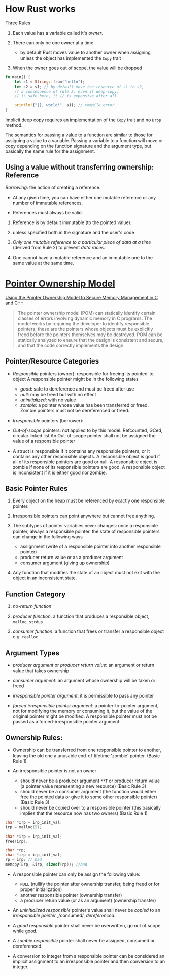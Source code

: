 * How Rust works

Three Rules

1. Each value has a variable called it's /owner/.

2. There can only be one owner at a time
   + by default Rust moves value to another owner when assigning unless
     the object has implemented the =Copy= trait

4. When the owner goes out of scope, the value will be dropped


#+begin_src rust
  fn main() {
      let s1 = String::from("hello");
      let s2 = s1; // by default move the resource of s1 to s2,
      // a consequence of rule 2, even if deep-copy, 
      // is safe here, it // is expensive after all

      println!("{}, world!", s1); // compile error
  }
#+end_src

Implicit deep copy requires an implementation of the =Copy= trait and
no =Drop= method.

The semantics for passing a value to a function are similar to
those for assigning a value to a variable.
Passing a variable to a function will move or copy depending on the
function signature and the argument type, but basically the same
rule for the assignment.

** Using a value without transferring ownership: Reference

/Borrowing/: the action of creating a reference.

- At any given time, you can have either one mutable reference
  or any number of immutable references.
 
- References must always be valid.


1. Reference is by default immutable (to the pointed value).

2. unless specified both in the signature and the user's code

3. /Only one mutable reference to a particular piece of data at a time/
   (derived from Rule 2) to prevent /data races/.

4. One cannot have a mutable reference and an immutable one to the same
   value at the same time.

* [[https://resources.sei.cmu.edu/asset_files/WhitePaper/2013_019_001_55008.pdf][Pointer Ownership Model]]

[[https://insights.sei.cmu.edu/blog/using-the-pointer-ownership-model-to-secure-memory-management-in-c-and-c/][Using the Pointer Ownership Model to Secure Memory Management in C and C++]]

#+begin_quote
The pointer ownership model (POM) can statically
identify certain classes of errors involving dynamic
memory in C programs. The model works by requiring
the developer to identify responsible pointers; these are
the pointers whose objects must be explicitly freed
before the pointers themselves may be destroyed. POM
can be statically analyzed to ensure that the design is
consistent and secure, and that the code correctly
implements the design. 
#+end_quote

** Pointer/Resource Categories

- /Responsible/ pointers (owner): responsible for freeing its pointed-to object
  A responsible pointer might be in the following states
   + /good/: safe to dereference and must be freed after use
   + /null/: may be freed but with no effect
   + /uninitialized/: with no value
   + /zombie/: a pointer whose value has been transferred or freed.
     Zombie pointers must not be dereferenced or freed.

- /Irresponsible/ pointers (borrower):

- /Out-of-scope/ pointers: not applied to by this model. Refcounted, GCed, circular linked list
  An Out-of-scope pointer shall not be assigned the value of a responsible pointer

- A struct is responsible if it contains any responsible pointers, or it
   contains any other responsible objects. A responsible object is good if
   all of its responsible pointers are good or null. A responsible object
   is zombie if none of its responsible pointers are good. A responsible
   object is inconsistent if it is either good nor zombie.

** Basic Pointer Rules

1. Every object on the heap must be referenced by exactly one responsible
   pointer.

2. Irresponsible pointers can point anywhere but cannot free anything.

3. The subtypes of pointer variables never changes: once a responsible pointer, always a responsible pointer.
   the state of responsible pointers can change in the following ways
   + assignment (write of a responsible pointer into another responsible pointer)
   + producer return value or as a producer argument
   + consumer argument (giving up ownership)

4. Any function that modifies the state of an object must not exit with
   the object in an inconsistent state.

** Function Category

1. /no-return function/

2. /producer function/: a function that produces a responsible object, =malloc=, =strdup=

3. /consumer function/: a function that frees or transfer a responsible object
   e.g. =realloc=

** Argument Types

- /producer argument/ or /producer return value/: an argument or return value that takes ownership

- /consumer argument/: an argument whose ownership will be taken or freed

- /irresponsible pointer argument/: it is permissible to pass any pointer

- /forced irresponsible pointer argument/: a pointer-to-pointer argument, not for modifying the memory or consuming it,
  but the value of the original pointer might be modified.
  A responsible pointer must not be passed as a forced-irresponsible pointer argument.

** Ownership Rules:

- Ownership can be transferred from one responsible pointer
   to another, leaving the old one a unusable end-of-lifetime 'zombie' pointer.
   (Basic Rule 1)

- An irresponsible pointer is not an owner
  + should never be a producer argument =**T= or producer return value (a pointer value representing a new resource) (Basic Rule 3)
  + should never be a consumer argument (the function would either free the pointed data or give it to some other responsible pointer) (Basic Rule 3)
  + should never be copied over to a responsible pointer (this basically implies that the resource now has two owners) (Basic Rule 1)

#+begin_src c
  char *irp = irp_init_val;
  irp = malloc(5);

  char *irp = irp_init_val;
  free(irp);
  
  char *rp;
  char *irp = irp_init_val;
  rp = irp; // bad
  memcpy(&rp, &irp, sizeof(rp)); //bad
#+end_src
  
- A responsible pointer can only be assign the following value:
  + =NULL= (nullify the pointer after ownership transfer, being freed or for proper initialization)
  + another responsible pointer (ownership transfer)
  + a producer return value (or as an argument) (ownership transfer)

- An /uninitialized responsible/ pointer's value shall never be /copied/ to
  an /irresponsible pointer/ ,/consumed/, /dereferenced/.

- A /good responsible/ pointer shall never be overwritten,
  go out of scope while good.

- A /zombie responsible/ pointer shall never be assigned, consumed or dereferenced.

- A conversion to integer from a responsible pointer can be considered
  an implicit assignment to an irresponsible pointer and then conversion to an integer.
